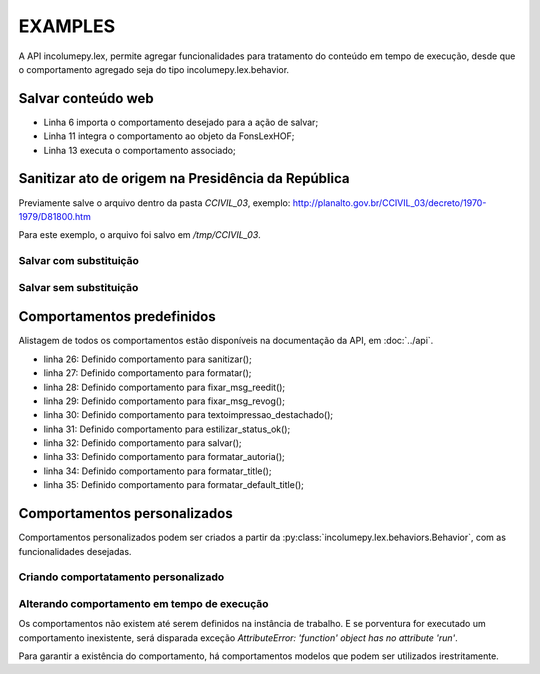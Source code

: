 ========
EXAMPLES
========

A API incolumepy.lex, permite agregar funcionalidades para tratamento do
conteúdo em tempo de execução, desde que o comportamento agregado seja do
tipo incolumepy.lex.behavior.

Salvar conteúdo web
====================


.. code-block:: python
    :linenos:
    :emphasize-lines: 6,11,13

    import requests
    import tempfile
    from pathlib import Path
    from bs4 import BeautifulSoup
    from incolumepy.lex.fons_lex import FonsLexHOF
    from incolumepy.lex.ibehaviors import SalvarHTMLascii

    req = requests.get('https://brito.blog.incolume.com.br/p/cores.html')
    soup = BeautifulSoup(req.content, 'html5lib')
    file = Path(tempfile.gettempdir()) / 'paleta_cores.html'
    a = FonsLexHOF(file, salvar_behavior=SalvarHTMLascii())
    a.content = soup
    a.salvar()

- Linha 6 importa o comportamento desejado para a ação de salvar;
- Linha 11 integra o comportamento ao objeto da FonsLexHOF;
- Linha 13 executa o comportamento associado;



Sanitizar ato de origem na Presidência da República
=======================================================

Previamente salve o arquivo dentro da pasta `CCIVIL_03`,
exemplo: http://planalto.gov.br/CCIVIL_03/decreto/1970-1979/D81800.htm

Para este exemplo, o arquivo foi salvo em `/tmp/CCIVIL_03`.

Salvar com substituição
--------------------------

.. code-block:: python
    :linenos:
    :emphasize-lines: 6,10,12-13

    import requests
    import tempfile
    from pathlib import Path
    from bs4 import BeautifulSoup
    from incolumepy.lex.fons_lex import FonsLexHOF
    from incolumepy.lex.ibehaviors import SalvarHTMLascii, SanitizarHTML


    file = Path(tempfile.gettempdir()) / 'CCIVIL_03'/'D81800.html'
    a = FonsLexHOF(file, salvar_behavior=SalvarHTMLascii(), sanitizar_behavior=SanitizarHTML())
    a.content = soup
    a.sanitizar()
    a.salvar()


Salvar sem substituição
--------------------------

.. code-block:: python
    :linenos:
    :emphasize-lines: 6,10,13-14

    import requests
    import tempfile
    from pathlib import Path
    from bs4 import BeautifulSoup
    from incolumepy.lex.fons_lex import FonsLexHOF
    from incolumepy.lex.ibehaviors import SalvarHTMLascii, SanitizarHTML


    file = Path(tempfile.gettempdir()) / 'CCIVIL_03'/'D81800.htm'
    a = FonsLexHOF(file, salvar_behavior=SalvarHTMLascii(), sanitizar_behavior=SanitizarHTML())
    a.content = soup
    a.filename_output = Path(tempfile.gettempdir()) / 'CCIVIL_03'/'D81800.html'
    a.sanitizar()
    a.salvar()



Comportamentos predefinidos
====================================
Alistagem de todos os comportamentos estão disponíveis na documentação da
API, em :doc:`../api`.

.. code-block:: python
    :linenos:
    :emphasize-lines: 26-35

    import requests
    from bs4 import BeautifulSoup
    import datetime as dt
    import logging
    import contextlib

    from incolumepy.lex.fons_lex import FonsLexHOF
    from incolumepy.lex.ibehaviors import (
        EstilizarStatusOkBehavior,
        FixMsgReeditado,
        FixMsgRevog,
        FormatarAutoriaNegrito,
        FormatarHTML,
        MetaDownloadAnexos,
        SalvarHTMLascii,
        SanitizarHTML,
        SetDefaultTitleHTML,
        SetTitleHTML,
        TextoImpressaoDestachado,
    )
    from incolumepy.lex.exceptions import MimeTypeError

    req = requests.get('http://localhost:8000/CCIVIL_03/MPV/Antigas/2011-7.htm')
    soup = BeautifulSoup(req.content, 'html5lib')
    behaviors = {
        "sanitizar_behavior": SanitizarHTML(),
        "formatar_behavior": FormatarHTML(),
        "fixar_msg_reedit_behavior": FixMsgReeditado(),
        "fixar_msg_revog_behavior": FixMsgRevog(),
        "textoimpressao_destachado_behavior": TextoImpressaoDestachado(),
        "estilizar_status_ok_behavior": EstilizarStatusOkBehavior(),
        "salvar_behavior": SalvarHTMLascii(),
        "formatar_autoria_behavior": FormatarAutoriaNegrito(),
        "formatar_title_behavior": SetTitleHTML(),
        "formatar_default_title_behavior": SetDefaultTitleHTML(),
    }
    path = 'CCIVIL_03/MPV/Antigas/2011-7.htm'
    file = acervo / path
    file.is_file()
    url = urljoin('http://localhost:8000', path)
    a = FonsLexHOF(file, **behaviors)
    a.filename_output = file
    a.sanitizar()
    a.formatar()
    a.fixar_msg_reedit()
    with contextlib.suppress(IndexError):
        a.fixar_msg_revog()
    a.textoimpressao_destachado()
    a.estilizar_status_ok()
    with contextlib.suppress(RecursionError):
        a.formatar_autoria()
    a.formatar_title()
    a.salvar()
    print(url)

- linha 26: Definido comportamento para sanitizar();
- linha 27: Definido comportamento para formatar();
- linha 28: Definido comportamento para fixar_msg_reedit();
- linha 29: Definido comportamento para fixar_msg_revog();
- linha 30: Definido comportamento para textoimpressao_destachado();
- linha 31: Definido comportamento para estilizar_status_ok();
- linha 32: Definido comportamento para salvar();
- linha 33: Definido comportamento para formatar_autoria();
- linha 34: Definido comportamento para formatar_title();
- linha 35: Definido comportamento para formatar_default_title();

Comportamentos personalizados
===================================


Comportamentos personalizados podem ser criados a partir da
:py:class:`incolumepy.lex.behaviors.Behavior`, com as funcionalidades
desejadas.


Criando comportatamento personalizado
--------------------------------------

.. code-block:: python
    :linenos:

    from incolumepy.lex.behaviors import Behavior
    from incolumepy.lex.fons_lex import FonsLexHOF

    class HelloWorld(Behavior):
        """Novo behavior."""
        def run(self, cls):
            """A funcionalidade deste behavior é imprimir 'hello world' no
                terminal."""
            print('hello world')

    a = FonsLexHOF('')
    a.say_hello_behavior = HelloWorld()
    a.say_hello()


Alterando comportamento em tempo de execução
-----------------------------------------------
Os comportamentos não existem até serem definidos na instância de trabalho.
E se porventura for executado um comportamento inexistente, será disparada
exceção `AttributeError: 'function' object has no attribute 'run'`.

.. code-block:: python
    :linenos:

    from incolumepy.lex.fons_lex import FonsLexHOF
    a = FonsLexHOF('')
    a.drive()

    Traceback (most recent call last):
      File "/../virtualenvs/incolumepy.lex-o8x7jvux-py3.10/lib/python3.10/site-packages/IPython/core/interactiveshell.py", line 3457, in run_code
        exec(code_obj, self.user_global_ns, self.user_ns)
      File "<ipython-input-48-b517ea4999a8>", line 1, in <module>
        a.drive()
      File "/../incolumepy.lex/incolumepy/lex/fons_lex.py", line 114, in wrap
        return getattr(f, "run")(self, *args, **kwargs)
    AttributeError: 'function' object has no attribute 'run'


Para garantir a existência do comportamento, há comportamentos modelos que
podem ser utilizados irestritamente.


.. code-block:: python
    :linenos:

    from incolumepy.lex.behaviors import Behavior
    from incolumepy.lex.ibehaviors import BehaviorNoApply
    from incolumepy.lex.fons_lex import FonsLexHOF

    class HelloWorld(Behavior):
        """Novo behavior."""
        def run(self, cls):
            """A funcionalidade deste behavior é imprimir 'hello world' no
                terminal."""
            print('hello world')

    a = FonsLexHOF('', say_hello_behavior = BehaviorNoApply())
    a.say_hello()    # Don't apply in this case

    a.say_hello_behavior = HelloWorld()
    a.say_hello()    # hello world

    a.drive_behavior = BehaviorNoApply()
    a.drive()    # Don't apply in this case
